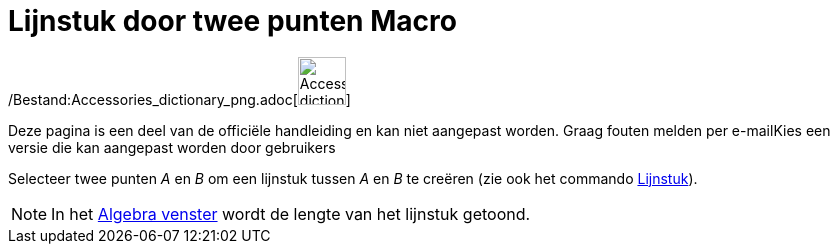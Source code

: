= Lijnstuk door twee punten Macro
:page-en: tools/Segment_Tool
ifdef::env-github[:imagesdir: /nl/modules/ROOT/assets/images]

/Bestand:Accessories_dictionary_png.adoc[image:48px-Accessories_dictionary.png[Accessories
dictionary.png,width=48,height=48]]

Deze pagina is een deel van de officiële handleiding en kan niet aangepast worden. Graag fouten melden per
e-mail[.mw-selflink .selflink]##Kies een versie die kan aangepast worden door gebruikers##

Selecteer twee punten _A_ en _B_ om een lijnstuk tussen _A_ en _B_ te creëren (zie ook het commando
xref:/commands/Lijnstuk.adoc[Lijnstuk]).

[NOTE]
====

In het xref:/Algebra_venster.adoc[Algebra venster] wordt de lengte van het lijnstuk getoond.

====
